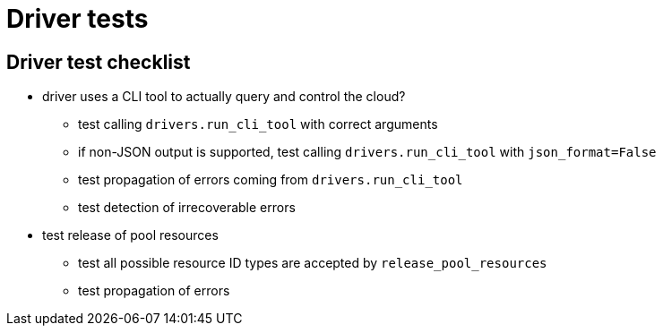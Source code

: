 = Driver tests

== Driver test checklist

* driver uses a CLI tool to actually query and control the cloud?
** test calling `drivers.run_cli_tool` with correct arguments
** if non-JSON output is supported, test calling `drivers.run_cli_tool` with `json_format=False`
** test propagation of errors coming from `drivers.run_cli_tool`
** test detection of irrecoverable errors

* test release of pool resources
** test all possible resource ID types are accepted by `release_pool_resources`
** test propagation of errors

